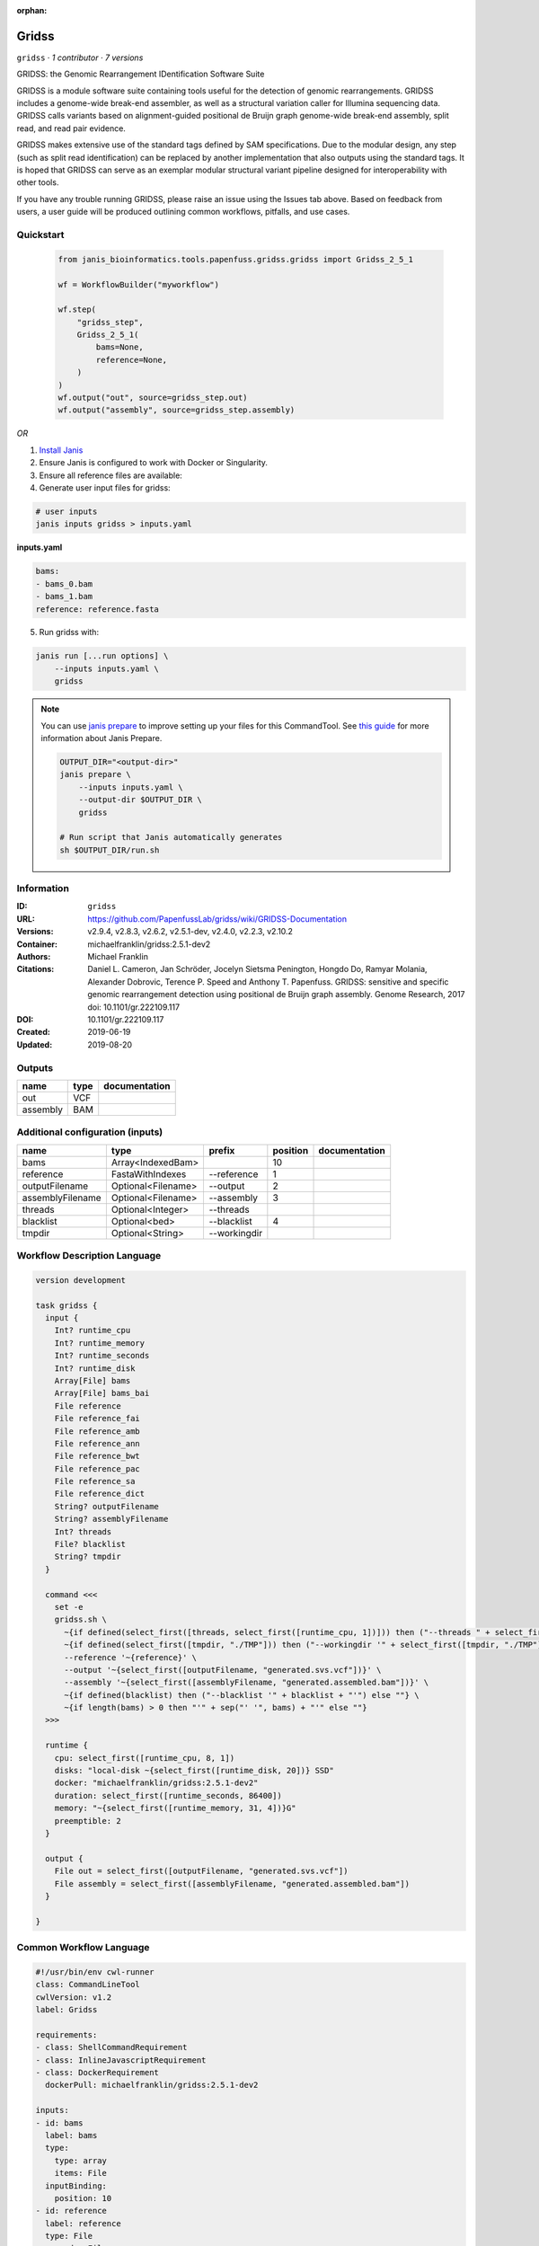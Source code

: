 :orphan:

Gridss
===============

``gridss`` · *1 contributor · 7 versions*

GRIDSS: the Genomic Rearrangement IDentification Software Suite

GRIDSS is a module software suite containing tools useful for the detection of genomic rearrangements.
GRIDSS includes a genome-wide break-end assembler, as well as a structural variation caller for Illumina
sequencing data. GRIDSS calls variants based on alignment-guided positional de Bruijn graph genome-wide
break-end assembly, split read, and read pair evidence.

GRIDSS makes extensive use of the standard tags defined by SAM specifications. Due to the modular design,
any step (such as split read identification) can be replaced by another implementation that also outputs
using the standard tags. It is hoped that GRIDSS can serve as an exemplar modular structural variant
pipeline designed for interoperability with other tools.

If you have any trouble running GRIDSS, please raise an issue using the Issues tab above. Based on feedback
from users, a user guide will be produced outlining common workflows, pitfalls, and use cases.



Quickstart
-----------

    .. code-block:: python

       from janis_bioinformatics.tools.papenfuss.gridss.gridss import Gridss_2_5_1

       wf = WorkflowBuilder("myworkflow")

       wf.step(
           "gridss_step",
           Gridss_2_5_1(
               bams=None,
               reference=None,
           )
       )
       wf.output("out", source=gridss_step.out)
       wf.output("assembly", source=gridss_step.assembly)
    

*OR*

1. `Install Janis </tutorials/tutorial0.html>`_

2. Ensure Janis is configured to work with Docker or Singularity.

3. Ensure all reference files are available:

4. Generate user input files for gridss:

.. code-block:: bash

   # user inputs
   janis inputs gridss > inputs.yaml



**inputs.yaml**

.. code-block:: yaml

       bams:
       - bams_0.bam
       - bams_1.bam
       reference: reference.fasta




5. Run gridss with:

.. code-block:: bash

   janis run [...run options] \
       --inputs inputs.yaml \
       gridss

.. note::

   You can use `janis prepare <https://janis.readthedocs.io/en/latest/references/prepare.html>`_ to improve setting up your files for this CommandTool. See `this guide <https://janis.readthedocs.io/en/latest/references/prepare.html>`_ for more information about Janis Prepare.

   .. code-block:: text

      OUTPUT_DIR="<output-dir>"
      janis prepare \
          --inputs inputs.yaml \
          --output-dir $OUTPUT_DIR \
          gridss

      # Run script that Janis automatically generates
      sh $OUTPUT_DIR/run.sh











Information
------------

:ID: ``gridss``
:URL: `https://github.com/PapenfussLab/gridss/wiki/GRIDSS-Documentation <https://github.com/PapenfussLab/gridss/wiki/GRIDSS-Documentation>`_
:Versions: v2.9.4, v2.8.3, v2.6.2, v2.5.1-dev, v2.4.0, v2.2.3, v2.10.2
:Container: michaelfranklin/gridss:2.5.1-dev2
:Authors: Michael Franklin
:Citations: Daniel L. Cameron, Jan Schröder, Jocelyn Sietsma Penington, Hongdo Do, Ramyar Molania, Alexander Dobrovic, Terence P. Speed and Anthony T. Papenfuss. GRIDSS: sensitive and specific genomic rearrangement detection using positional de Bruijn graph assembly. Genome Research, 2017 doi: 10.1101/gr.222109.117
:DOI: 10.1101/gr.222109.117
:Created: 2019-06-19
:Updated: 2019-08-20


Outputs
-----------

========  ======  ===============
name      type    documentation
========  ======  ===============
out       VCF
assembly  BAM
========  ======  ===============


Additional configuration (inputs)
---------------------------------

================  ==================  ============  ==========  ===============
name              type                prefix          position  documentation
================  ==================  ============  ==========  ===============
bams              Array<IndexedBam>                         10
reference         FastaWithIndexes    --reference            1
outputFilename    Optional<Filename>  --output               2
assemblyFilename  Optional<Filename>  --assembly             3
threads           Optional<Integer>   --threads
blacklist         Optional<bed>       --blacklist            4
tmpdir            Optional<String>    --workingdir
================  ==================  ============  ==========  ===============

Workflow Description Language
------------------------------

.. code-block:: text

   version development

   task gridss {
     input {
       Int? runtime_cpu
       Int? runtime_memory
       Int? runtime_seconds
       Int? runtime_disk
       Array[File] bams
       Array[File] bams_bai
       File reference
       File reference_fai
       File reference_amb
       File reference_ann
       File reference_bwt
       File reference_pac
       File reference_sa
       File reference_dict
       String? outputFilename
       String? assemblyFilename
       Int? threads
       File? blacklist
       String? tmpdir
     }

     command <<<
       set -e
       gridss.sh \
         ~{if defined(select_first([threads, select_first([runtime_cpu, 1])])) then ("--threads " + select_first([threads, select_first([runtime_cpu, 1])])) else ''} \
         ~{if defined(select_first([tmpdir, "./TMP"])) then ("--workingdir '" + select_first([tmpdir, "./TMP"]) + "'") else ""} \
         --reference '~{reference}' \
         --output '~{select_first([outputFilename, "generated.svs.vcf"])}' \
         --assembly '~{select_first([assemblyFilename, "generated.assembled.bam"])}' \
         ~{if defined(blacklist) then ("--blacklist '" + blacklist + "'") else ""} \
         ~{if length(bams) > 0 then "'" + sep("' '", bams) + "'" else ""}
     >>>

     runtime {
       cpu: select_first([runtime_cpu, 8, 1])
       disks: "local-disk ~{select_first([runtime_disk, 20])} SSD"
       docker: "michaelfranklin/gridss:2.5.1-dev2"
       duration: select_first([runtime_seconds, 86400])
       memory: "~{select_first([runtime_memory, 31, 4])}G"
       preemptible: 2
     }

     output {
       File out = select_first([outputFilename, "generated.svs.vcf"])
       File assembly = select_first([assemblyFilename, "generated.assembled.bam"])
     }

   }

Common Workflow Language
-------------------------

.. code-block:: text

   #!/usr/bin/env cwl-runner
   class: CommandLineTool
   cwlVersion: v1.2
   label: Gridss

   requirements:
   - class: ShellCommandRequirement
   - class: InlineJavascriptRequirement
   - class: DockerRequirement
     dockerPull: michaelfranklin/gridss:2.5.1-dev2

   inputs:
   - id: bams
     label: bams
     type:
       type: array
       items: File
     inputBinding:
       position: 10
   - id: reference
     label: reference
     type: File
     secondaryFiles:
     - pattern: .fai
     - pattern: .amb
     - pattern: .ann
     - pattern: .bwt
     - pattern: .pac
     - pattern: .sa
     - pattern: ^.dict
     inputBinding:
       prefix: --reference
       position: 1
   - id: outputFilename
     label: outputFilename
     type:
     - string
     - 'null'
     default: generated.svs.vcf
     inputBinding:
       prefix: --output
       position: 2
   - id: assemblyFilename
     label: assemblyFilename
     type:
     - string
     - 'null'
     default: generated.assembled.bam
     inputBinding:
       prefix: --assembly
       position: 3
   - id: threads
     label: threads
     type:
     - int
     - 'null'
     inputBinding:
       prefix: --threads
       valueFrom: |-
         $([inputs.runtime_cpu, 8, 1].filter(function (inner) { return inner != null })[0])
   - id: blacklist
     label: blacklist
     type:
     - File
     - 'null'
     inputBinding:
       prefix: --blacklist
       position: 4
   - id: tmpdir
     label: tmpdir
     type: string
     default: ./TMP
     inputBinding:
       prefix: --workingdir

   outputs:
   - id: out
     label: out
     type: File
     outputBinding:
       glob: generated.svs.vcf
       loadContents: false
   - id: assembly
     label: assembly
     type: File
     outputBinding:
       glob: generated.assembled.bam
       loadContents: false
   stdout: _stdout
   stderr: _stderr

   baseCommand: gridss.sh
   arguments: []

   hints:
   - class: ToolTimeLimit
     timelimit: |-
       $([inputs.runtime_seconds, 86400].filter(function (inner) { return inner != null })[0])
   id: gridss


